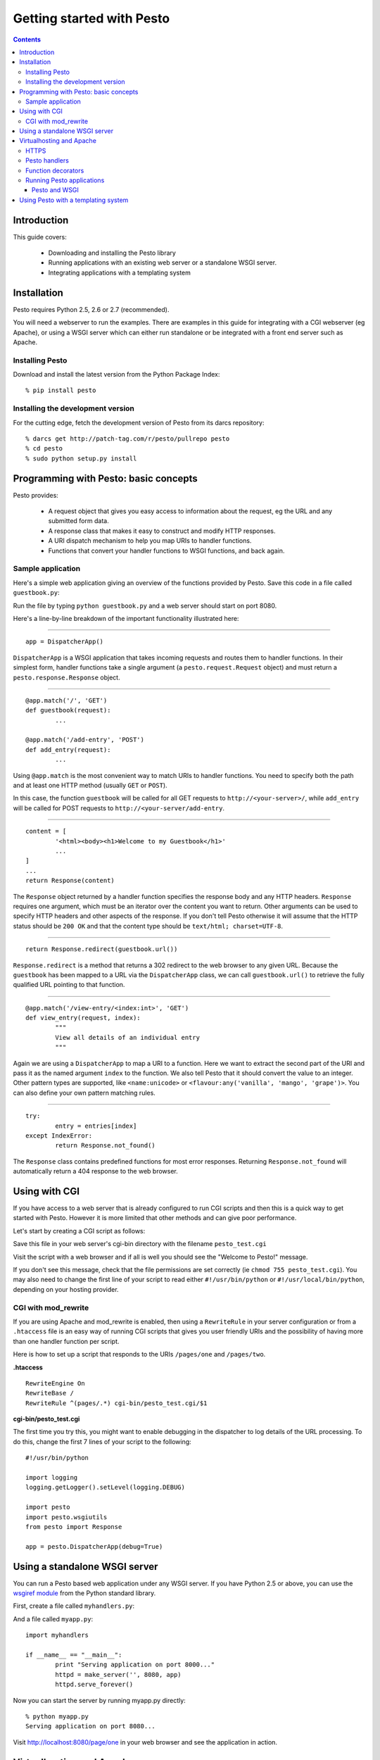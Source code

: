 .. testsetup:: *

        from pesto.response import Response
        from pesto import to_wsgi
        from pesto.testing import TestApp


Getting started with Pesto
##########################

.. contents:: Contents

Introduction
=============

This guide covers:

    - Downloading and installing the Pesto library
    - Running applications with an existing web server or a standalone WSGI
      server.
    - Integrating applications with a templating system

Installation
=============

Pesto requires Python 2.5, 2.6 or 2.7 (recommended).

You will need a webserver to run the examples. There are examples in this guide
for integrating with a CGI webserver (eg Apache), or using a WSGI server which
can either run standalone or be integrated with a front end server such as
Apache.


Installing Pesto
```````````````````

Download and install the latest version from the Python Package Index::

    % pip install pesto

Installing the development version
````````````````````````````````````

For the cutting edge, fetch the development version of Pesto from its darcs
repository::

    % darcs get http://patch-tag.com/r/pesto/pullrepo pesto
    % cd pesto
    % sudo python setup.py install

Programming with Pesto: basic concepts
======================================

Pesto provides:

        - A request object that gives you easy access to information about the
          request, eg the URL and any submitted form data.

        - A response class that makes it easy to construct and modify HTTP responses.

        - A URI dispatch mechanism to help you map URIs to handler functions.

        - Functions that convert your handler functions to WSGI functions, and
          back again.

Sample application
```````````````````

Here's a simple web application giving an overview of the functions provided
by Pesto. Save this code in a file called ``guestbook.py``:

.. testcode::

        #!/usr/bin/python

        from cgi import escape
        from datetime import datetime

        from pesto import Response, DispatcherApp
        app = DispatcherApp()

        entries = [] 

        @app.match('/', 'GET')
        def guestbook(request):
                """
                Display an index of all entries
                """
                content = [
                        '<html><body><h1>Welcome to my Guestbook</h1>'
                        '<form method="POST" action="%s">'
                        'Name: <input type="text" name="name"/><br/>'
                        'Your message: <textarea name="message"></textarea><br/>'
                        '<input type="submit" value="Add message"/>'
                        '</form>' % add_entry.url()
                        ]
                content.extend([
                        '<h2>From %s @ %s</h2><p>%s</p><a href="%s">view details</a>' % (
                                escape(entry['name']),
                                entry['date'].strftime('%d/%m/%Y %H:%M'),
                                escape(entry['message']),
                                view_entry.url(index=ix),
                        ) for ix, entry in reversed(list(enumerate(entries)))
                ])
                return Response(content)

        @app.match('/add-entry', 'POST')
        def add_entry(request):
                """
                Add an entry to the guestbook then redirect back to the main
                guestbook page.
                """
                entries.append({
                        'date': datetime.now(),
                        'name': request.form.get('name', ''),
                        'message': request.form.get('message', ''),
                        'ip': request.remote_addr,
                        'useragent': request.get_header('User-Agent', ''),
                })
                return Response.redirect(guestbook.url())

        @app.match('/view-entry/<index:int>', 'GET')
        def view_entry(request, index):
                """
                View all details of an individual entry
                """
                try:
                        entry = entries[index]
                except IndexError:
                        return Response.not_found()

                return Response(["""
                        <html><body>
                        <table>
                        <tr><th>Name</th><td>%s</td></tr>
                        <tr><th>Time</th><td>%s</td></tr>
                        <tr><th>IP address</th><td>%s</td></tr>
                        <tr><th>Browser</th><td>%s</td></tr>
                        <tr><th>Message</th><td>%s</td></tr>
                        </table>
                        <a href="%s">Back</a>""" % (
                                escape(entry['name']),
                                entry['date'].strftime('%d %m %Y %H:%M'),
                                escape(entry['ip']),
                                escape(entry['useragent']),
                                escape(entry['message']),
                                guestbook.url()
                        )
                ])

        if __name__ == "__main__":
                from wsgiref import simple_server
                httpd = simple_server.make_server('', 8080, app)
                httpd.serve_forever()

.. doctest::
        :hide:

        >>> app = TestApp(app)
        >>> '<h1>Welcome to my Guestbook</h1>' in app.get('/').body
        True
        >>> print app.post('/add-entry', data={'name': 'Jim', 'message': "hello, I'm Jim & I like guestbooks"}).text()
        302 Found
        ...
        Location: http://localhost/
        ...
        >>> "hello, I'm Jim &amp; I like guestbooks" in app.get('/').body
        True
        >>> print app.get('/view-entry/2').text()
        404 Not Found
        ...
        >>> print app.get('/view-entry/0').text()
        200 OK
        ...
                        <tr><th>Name</th><td>Jim</td></tr>
                        <tr><th>Time</th><td>...</td></tr>
                        <tr><th>IP address</th><td>127.0.0.1</td></tr>
                        <tr><th>Browser</th><td></td></tr>
                        <tr><th>Message</th><td>hello, I'm Jim &amp; I like guestbooks</td></tr>
        ...


Run the file by typing ``python guestbook.py`` and a web server should start on port 8080.

Here's a line-by-line breakdown of the important functionality illustrated
here:

--------

::

        app = DispatcherApp()

``DispatcherApp`` is a WSGI application that takes incoming requests
and routes them to handler functions. In their simplest form, handler functions
take a single argument (a ``pesto.request.Request`` object) and must return a
``pesto.response.Response`` object.

--------

::

        @app.match('/', 'GET')
        def guestbook(request):
                ...

        @app.match('/add-entry', 'POST')
        def add_entry(request):
                ...

Using ``@app.match`` is the most convenient way to match URIs to handler
functions. You need to specify both the path and at least one HTTP method
(usually ``GET`` or ``POST``). 

In this case, the function ``guestbook`` will be called for all GET requests to
``http://<your-server>/``, while ``add_entry`` will be called for POST requests
to ``http://<your-server/add-entry``.

--------

::

                content = [
                        '<html><body><h1>Welcome to my Guestbook</h1>'
                        ...
                ]
                ...
                return Response(content)

The ``Response`` object returned by a handler function specifies the response
body and any HTTP headers. ``Response`` requires one argument, which must be an
iterator over the content you want to return. Other arguments can be used to
specify HTTP headers and other aspects of the response.
If you don't tell Pesto otherwise it will assume that the HTTP status should be
``200 OK`` and that the content type should be ``text/html; charset=UTF-8``.

--------

::

                return Response.redirect(guestbook.url())

``Response.redirect`` is a method that returns a 302 redirect to the web
browser to any given URL. Because the ``guestbook`` has been mapped to a URL
via the ``DispatcherApp`` class, we can call ``guestbook.url()`` to
retrieve the fully qualified URL pointing to that function.

--------

::

        @app.match('/view-entry/<index:int>', 'GET')
        def view_entry(request, index):
                """
                View all details of an individual entry
                """

Again we are using a ``DispatcherApp`` to map a URI to a function. Here we
want to extract the second part of the URI and pass it as the named argument
``index`` to the function. We also tell Pesto that it should convert the value
to an integer. Other pattern types are supported, like ``<name:unicode>`` or
``<flavour:any('vanilla', 'mango', 'grape')>``. You can also define your own
pattern matching rules.

--------

::

                try:
                        entry = entries[index]
                except IndexError:
                        return Response.not_found()

The ``Response`` class contains predefined functions for most error responses.
Returning ``Response.not_found`` will automatically return a 404 response to
the web browser.

Using with CGI
==============================


If you have access to a web server that is already configured to run CGI scripts and then
this is a quick way to get started with Pesto. However it is more limited that
other methods and can give poor performance.

Let's start by creating a CGI script as follows:

.. testcode::

        #!/usr/bin/env python

        import pesto
        from pesto import Response

        def handler(request):
                return Response(["Welcome to Pesto!"])

        if __name__ == "__main__":
                app = pesto.to_wsgi(handler)
                pesto.run_with_cgi(app)


Save this file in your web server's cgi-bin directory with the filename
``pesto_test.cgi``

Visit the script with a web browser and if all is well you should see the "Welcome to Pesto!" message.

If you don't see this message, check that the file permissions are set correctly
(ie ``chmod 755 pesto_test.cgi``). You may also need to change the first line
of your script to read either ``#!/usr/bin/python`` or
``#!/usr/local/bin/python``, depending on your hosting provider.

CGI with mod_rewrite
```````````````````````````

If you are using Apache and mod_rewrite is enabled, then using a
``RewriteRule`` in your server configuration or from a ``.htaccess`` file is an
easy way of running CGI scripts that gives you user friendly URIs and the
possibility of having more than one handler function per script.

Here is how to set up a script that responds to the URIs ``/pages/one`` and
``/pages/two``. 

**.htaccess**

::

    RewriteEngine On
    RewriteBase /
    RewriteRule ^(pages/.*) cgi-bin/pesto_test.cgi/$1

**cgi-bin/pesto_test.cgi**

.. testcode::

    #!/usr/bin/python

    import pesto.wsgiutils
    from pesto import DispatcherApp, Response

    app = pesto.DispatcherApp()

    @app.match('/page/one', 'GET')
    def render_page(request, response):
        return Response(["This is page one"])

    @app.match('/page/two', 'GET')
    def render_page(request):
        return Response(["This is page two"])

    if __name__ == "__main__":
        app = pesto.wsgiutils.use_redirect_url()(app)
        pesto.run_with_cgi(app)

The first time you try this, you might want to enable debugging in the
dispatcher to log details of the URL processing. To do this, change the first
7 lines of your script to the following:

::

    #!/usr/bin/python

    import logging
    logging.getLogger().setLevel(logging.DEBUG)

    import pesto
    import pesto.wsgiutils
    from pesto import Response

    app = pesto.DispatcherApp(debug=True)



Using a standalone WSGI server
===============================================================

You can run a Pesto based web application under any WSGI server. If you have
Python 2.5 or above, you can use the `wsgiref module
<http://docs.python.org/library/wsgiref.html#module-wsgiref>`_ from the Python
standard library.

First, create a file called ``myhandlers.py``:

.. testcode::

    from pesto import DispatcherApp
    import pesto.wsgiutils
    app = DispatcherApp()

    @app.match('/page/one', 'GET')
    def page_one(request):
        return Response([
            'This is page one. <a href="%s">Click here for page two</a>...' % (page_two.url(),)
        ])

    @app.match('/page/two', 'GET')
    def page_two(request):
        return Response([
            '...and this is page two. <a href="%s">Click here for page one</a>' % (page_one.url(),)
        ])

.. doctest::
        :hide:

        >>> TestApp(app).get('/page/one').body
        'This is page one. <a href="http://localhost/page/two">Click here for page two</a>...'
        >>> TestApp(app).get('/page/two').body
        '...and this is page two. <a href="http://localhost/page/one">Click here for page one</a>'

And a file called ``myapp.py``:

::

        import myhandlers

        if __name__ == "__main__":
                print "Serving application on port 8000..."
                httpd = make_server('', 8080, app)
                httpd.serve_forever()

Now you can start the server by running myapp.py directly::

    % python myapp.py
    Serving application on port 8080...

Visit http://localhost:8080/page/one in your web browser and see the
application in action.

Virtualhosting and Apache
==========================

Using a standalone webserver has many advantages. But it's better if
you can proxy it through another web server such as Apache. This gives added
flexibility and security and if necessary, you can set up proxy caching to get
a big performance boost.

**For the following to work, you need to make sure your apache installation has
the proxy and rewrite modules loaded.** Refer to the 
`Apache HTTP server documentation <http://httpd.apache.org/docs/>`_ for details of
how to achieve this.

Let's assume that you want to run a site at the URL http://example.com/. For
this configuration we need Apache to listen on port 80, and the WSGI server on
any other port – we'll use port 8080 in this example.

In your httpd.conf, set up the following directives::

        RewriteEngine On
        RewriteRule ^/(.*)$ http://localhost:8080/$1 [L,P]
        ProxyVia On

The first ``RewriteRule`` simply proxies everything to the WSGI server.

Restart apache and visit http://localhost/page/one - you should see a ``Bad
Gateway`` error page. Don't panic – this means that the proxying is working in
apache, but your application is not running yet.

Modify ``myapp.py`` to read as follows:

::

        import myhandlers
        import pesto.wsgiutils

        def make_app():
                app = myhandlers.app
                app = pesto.wsgiutils.use_x_forwarded()(app)
                return app

        if __name__ == "__main__":
                print "Serving application on port 8000..."
                httpd = make_server('', 8080, make_app())
                httpd.serve_forever()

To see it in action, fire up the server::

    % python myapp.py
    Serving application on port 8080...

and reload http://localhost/page/one in your browser: you should now see your
pesto application being server through Apache.

For a more sophisticated setup suitable for production applications, you should
investigate the `Paste <http://pythonpaste.org>`_ package.

HTTPS
```````

For URI generation to work correctly when proxying from an Apache/mod_ssl
server, you will need to add the following to the Apache configuration in the
SSL `<virtualhost>` section::

    RequestHeader set X_FORWARDED_SSL 'ON'



Pesto handlers
```````````````````

Pesto handlers are at the heart of the Pesto library. The basic signature of a handler is:

.. testcode::

    def my_handler(request):
        return Response(["<h1>Whoa Nelly!</h1>"])

Handlers must accept a request object and must return a ``pesto.response.Response`` object.
The ``Response`` constructor takes at least one argument, ``content``, which
must be an iterator over the content you want to return.

In the example above the payload is HTML, but any data can be returned. For
example, the following are also examples of valid Response objects:

.. testcode::
        :hide:

        cursor = None

.. testcode::

        # Simple textual response
        Response(['ok'], content_type="text/plain")

        # Iterator over database query
        def format_results(cursor):
                yield "<table>"
                for row in iter(cursor.fetchone, None):
                        yield '<tr>'
                        for column in row:
                                yield '<td>%d</td>' % column
                        yield '</tr>'
                yield "</table>"
        Response(format_results(cursor))


Function decorators
```````````````````

Function decorators are simple, expressive and a natural way to add
functionality to web applications using Pesto. Here are a few examples.

First up, a decorator to set caching headers on the response:

.. testcode::

        from functools import wraps
        
        def nocache(func):
            """
            Pesto middleware to send no-cache headers.
            """
            @wraps(func)
            def nocache(request, *args, **kwargs):
                res = func(request, *args, **kwargs)
                res = res.add_header("Cache-Control", "no-cache, no-store, must-revalidate")
                res = res.add_header("Expires", "Mon, 26 Jul 1997 05:00:00 GMT")
                return res
            return nocache

This could be used as follows:

.. testcode::

        @nocache
        def handler(request):
            return Response(['blah'])

.. testcode::
        :hide:

        from pesto.testing import TestApp
        print TestApp(to_wsgi(handler)).get('/').text()

Giving the following output:

.. testoutput::

        200 OK
        Cache-Control: no-cache, no-store, must-revalidate
        Content-Type: text/html; charset=UTF-8
        Expires: Mon, 26 Jul 1997 05:00:00 GMT

        blah


Second: a decorator to allow handlers to return datastructures which are
automatically converted into JSON notation (this example requires python 2.6,
for earlier versions you will need to install the SimpleJSON module installed):

.. testcode::

        import json

        def to_json(func):
            """
            Wrap a Pesto handler to return a JSON-encoded string from a python
            data structure.
            """

            @wraps(func)
            def to_json(request, *args, **kwargs):
                result = func(request, *args, **kwargs)
                if isinstance(result, Response):
                    return result
                return Response(
                    content=[json.dumps(result)],
                    content_type='application/json'
                )
            return to_json

Finally, a decorator to turn 'water' into 'wine':

.. testcode::

        def water2wine(func):
            @wraps(func)
            def water2wine(*args, **kwargs):
                res = func(*args, **kwargs)
                return res.replace(
                    content=(chunk.replace('water', 'wine') for chunk in res.content)
                )
            return water2wine

Decorators may be chained together, for example:

.. testcode::

        from pesto import DispatcherApp
        app = DispatcherApp()
        @app.match('/drink-preference', 'GET')
        @water2wine
        @nocache
        @to_json
        def handler(request):
            return {'preferred-drink': 'water' }

.. testcode::
        :hide:

        from pesto.testing import TestApp
        print TestApp(app).get('/drink-preference').text()

This would output the following JSON response:

.. testoutput::

        200 OK
        Cache-Control: no-cache, no-store, must-revalidate
        Content-Type: application/json
        Expires: Mon, 26 Jul 1997 05:00:00 GMT

        {"preferred-drink": "wine"}


Running Pesto applications
`````````````````````````````````````

Pesto and WSGI
'''''''''''''''

The ``to_wsgi`` utility function adapts a Pesto handler function to form a WSGI
application. This can then be run by any WSGI compliant server, eg
`wsgiref.simple_server <http://docs.python.org/lib/module-wsgiref.simpleserver.html>`_::

        from wsgiref.simpleserver import make_server
        app = pesto.to_wsgi(my_handler)
        httpd = make_server('', 8000, app)
        print "Serving on port 8000..."
        httpd.serve_forever()

Or in a CGI environment (eg for shared hosting) by using ``pesto.run_with_cgi``::

    app = pesto.to_wsgi(my_handler)
    pesto.run_with_cgi(app)

Pesto ``DispatcherApp`` instances are WSGI applications and can be passed
directly to ``pesto.run_with_cgi``.



Using Pesto with a templating system
=====================================

Pesto does not tie you to any particular templating system. As an example of
how you can use a templating system in your application, here is a minimal
example of code that uses the `Genshi <http://genshi.edgewall.org/>`_
templating library:

.. testcode::

        import os
        from functools import wraps
        from genshi.template.loader import TemplateLoader
        from pesto import Response, DispatcherApp


        templateloader = TemplateLoader(["."])
        def render(filepath):
                """
                Render a template in genshi, passing any keyword arguments to the
                template namespace.
                """
                def decorator(func):
                        @wraps(func)
                        def decorated(request, *args, **kwargs):
                                template = templateloader.load(filepath)
                                data = func(request, *args, **kwargs)
                                return Response([
                                        template.generate(
                                                **data
                                        ).render(method='xhtml', encoding='utf8')
                                ])
                        return decorated
                return decorator

        app = DispatcherApp(debug=True)

        @app.match("/<name:unicode>", "GET")
        @render("welcome.html")
        def welcome(request, name):
                return {'name': name.title()}

        if __name__ == "__main__":
                from wsgiref.simpleserver import make_server
                print "Serving application on port 8080..."
                httpd = make_server('', 8080, app)
                httpd.serve_forever()


To make this work, we'll need a template file:

.. doctest::

        >>> f = open('welcome.html', 'w')
        >>> f.write('''
        ... <html>
        ...   <body>
        ...     <h1>Greetings, $name!</h1>
        ...   </body>
        ... </html>
        ... ''')
        >>> f.close()

.. testcode::
        :hide:

        print TestApp(app).get('/fred').body

Once running, a call to ``http://localhost:8080/fred`` should give you the following result:

.. testoutput::

        <html>
          <body>
            <h1>Greetings, Fred!</h1>
          </body>
        </html>

